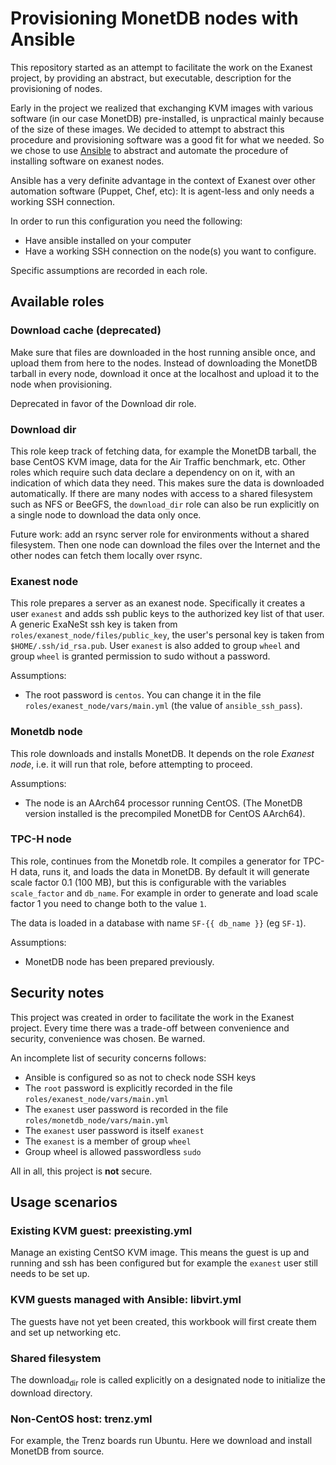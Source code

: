 * Provisioning MonetDB nodes with Ansible

  This repository started as an attempt to facilitate the work on the Exanest
  project, by providing an abstract, but executable, description for the
  provisioning of nodes.

  Early in the project we realized that exchanging KVM images with various
  software (in our case MonetDB) pre-installed, is unpractical mainly because of
  the size of these images. We decided to attempt to abstract this procedure and
  provisioning software was a good fit for what we needed. So we chose to use
  [[https://www.ansible.com/][Ansible]] to abstract and automate the procedure of installing software on
  exanest nodes.

  Ansible has a very definite advantage in the context of Exanest over other
  automation software (Puppet, Chef, etc): It is agent-less and only needs a
  working SSH connection.

  In order to run this configuration you need the following:
  - Have ansible installed on your computer
  - Have a working SSH connection on the node(s) you want to configure.

  Specific assumptions are recorded in each role.

** Available roles

*** Download cache (deprecated)
    Make sure that files are downloaded in the host running ansible once, and
    upload them from here to the nodes. Instead of downloading the MonetDB
    tarball in every node, download it once at the localhost and upload it to
    the node when provisioning.

    Deprecated in favor of the Download dir role.
    
*** Download dir

    This role keep track of fetching data, for example the MonetDB tarball, the
    base CentOS KVM image, data for the Air Traffic benchmark, etc.  Other roles
    which require such data declare a dependency on on it, with an indication of
    which data they need.  This makes sure the data is downloaded automatically.
    If there are many nodes with access to a shared filesystem such as NFS or
    BeeGFS, the ~download_dir~ role can also be run explicitly on a single node
    to download the data only once.

    Future work: add an rsync server role for environments without a shared
    filesystem.  Then one node can download the files over the Internet and the
    other nodes can fetch them locally over rsync.

*** Exanest node
    This role prepares a server as an exanest node. Specifically it creates a
    user ~exanest~ and adds ssh public keys to the authorized key list of that
    user. A generic ExaNeSt ssh key is taken from
    ~roles/exanest_node/files/public_key~, the user's personal key is taken from
    ~$HOME/.ssh/id_rsa.pub~.  User ~exanest~ is also added to group ~wheel~ and
    group ~wheel~ is granted permission to sudo without a password.

    Assumptions:
    - The root password is ~centos~. You can change it in the file
      ~roles/exanest_node/vars/main.yml~ (the value of ~ansible_ssh_pass~).

*** Monetdb node
    This role downloads and installs MonetDB. It depends on the role [[*Exanest node][Exanest
    node]], i.e. it will run that role, before attempting to proceed.

    Assumptions:
    - The node is an AArch64 processor running CentOS. (The MonetDB version
      installed is the precompiled MonetDB for CentOS AArch64).

*** TPC-H node
    This role, continues from the Monetdb role. It compiles a generator for
    TPC-H data, runs it, and loads the data in MonetDB. By default it will
    generate scale factor 0.1 (100 MB), but this is configurable with the
    variables ~scale_factor~ and ~db_name~. For example in order to generate and
    load scale factor 1 you need to change both to the value ~1~.

    The data is loaded in a database with name ~SF-{{ db_name }}~ (eg ~SF-1~).

    Assumptions:
    - MonetDB node has been prepared previously.

** Security notes
   This project was created in order to facilitate the work in the Exanest
   project. Every time there was a trade-off between convenience and security,
   convenience was chosen. Be warned.

   An incomplete list of security concerns follows:

   - Ansible is configured so as not to check node SSH keys
   - The ~root~ password is explicitly recorded in the file
     ~roles/exanest_node/vars/main.yml~
   - The ~exanest~ user password is recorded in the file
     ~roles/monetdb_node/vars/main.yml~
   - The ~exanest~ user password is itself ~exanest~
   - The ~exanest~ is a member of group ~wheel~
   - Group wheel is allowed passwordless ~sudo~

   All in all, this project is *not* secure.

** Usage scenarios

*** Existing KVM guest: preexisting.yml

    Manage an existing CentSO KVM image.  This means the guest is up and running
    and ssh has been configured but for example the ~exanest~ user still needs
    to be set up.

*** KVM guests managed with Ansible: libvirt.yml

    The guests have not yet been created, this workbook will first create them
    and set up networking etc.

*** Shared filesystem

    The download_dir role is called explicitly on a designated node to
    initialize the download directory.  

*** Non-CentOS host: trenz.yml

    For example, the Trenz boards run Ubuntu.  Here we download and install
    MonetDB from source.
